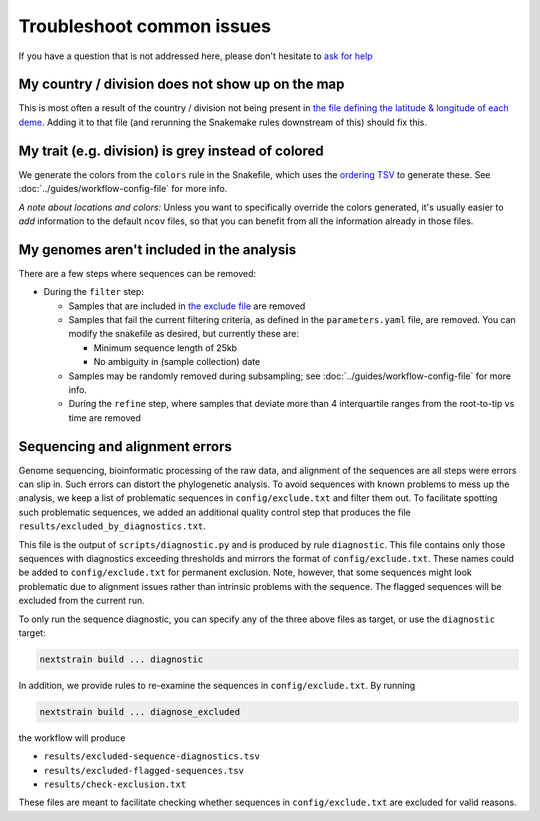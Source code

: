 Troubleshoot common issues
==========================

If you have a question that is not addressed here, please don't hesitate to `ask for help <https://discussion.nextstrain.org/>`__

My country / division does not show up on the map
-------------------------------------------------

This is most often a result of the country / division not being present in `the file defining the latitude & longitude of each deme <https://github.com/nextstrain/ncov/blob/master/defaults/lat_longs.tsv>`__. Adding it to that file (and rerunning the Snakemake rules downstream of this) should fix this.

My trait (e.g. division) is grey instead of colored
---------------------------------------------------

We generate the colors from the ``colors`` rule in the Snakefile, which uses the `ordering TSV <https://github.com/nextstrain/ncov/blob/master/defaults/color_ordering.tsv>`__ to generate these. See :doc:`../guides/workflow-config-file` for more info.

*A note about locations and colors:* Unless you want to specifically override the colors generated, it's usually easier to *add* information to the default ``ncov`` files, so that you can benefit from all the information already in those files.

My genomes aren't included in the analysis
------------------------------------------

There are a few steps where sequences can be removed:

-  During the ``filter`` step:

   -  Samples that are included in `the exclude file <https://github.com/nextstrain/ncov/blob/master/defaults/exclude.txt>`__ are removed
   -  Samples that fail the current filtering criteria, as defined in the ``parameters.yaml`` file, are removed. You can modify the snakefile as desired, but currently these are:

      -  Minimum sequence length of 25kb
      -  No ambiguity in (sample collection) date

   -  Samples may be randomly removed during subsampling; see :doc:`../guides/workflow-config-file` for more info.
   -  During the ``refine`` step, where samples that deviate more than 4 interquartile ranges from the root-to-tip vs time are removed

Sequencing and alignment errors
-------------------------------

Genome sequencing, bioinformatic processing of the raw data, and alignment of the sequences are all steps were errors can slip in. Such errors can distort the phylogenetic analysis. To avoid sequences with known problems to mess up the analysis, we keep a list of problematic sequences in ``config/exclude.txt`` and filter them out. To facilitate spotting such problematic sequences, we added an additional quality control step that produces the file ``results/excluded_by_diagnostics.txt``.

This file is the output of ``scripts/diagnostic.py`` and is produced by rule ``diagnostic``. This file contains only those sequences with diagnostics exceeding thresholds and mirrors the format of ``config/exclude.txt``. These names could be added to ``config/exclude.txt`` for permanent exclusion. Note, however, that some sequences might look problematic due to alignment issues rather than intrinsic problems with the sequence. The flagged sequences will be excluded from the current run.

To only run the sequence diagnostic, you can specify any of the three above files as target, or use the ``diagnostic`` target:

.. code:: bash

   nextstrain build ... diagnostic

In addition, we provide rules to re-examine the sequences in ``config/exclude.txt``. By running

.. code:: bash

   nextstrain build ... diagnose_excluded

the workflow will produce

-  ``results/excluded-sequence-diagnostics.tsv``
-  ``results/excluded-flagged-sequences.tsv``
-  ``results/check-exclusion.txt``

These files are meant to facilitate checking whether sequences in ``config/exclude.txt`` are excluded for valid reasons.
